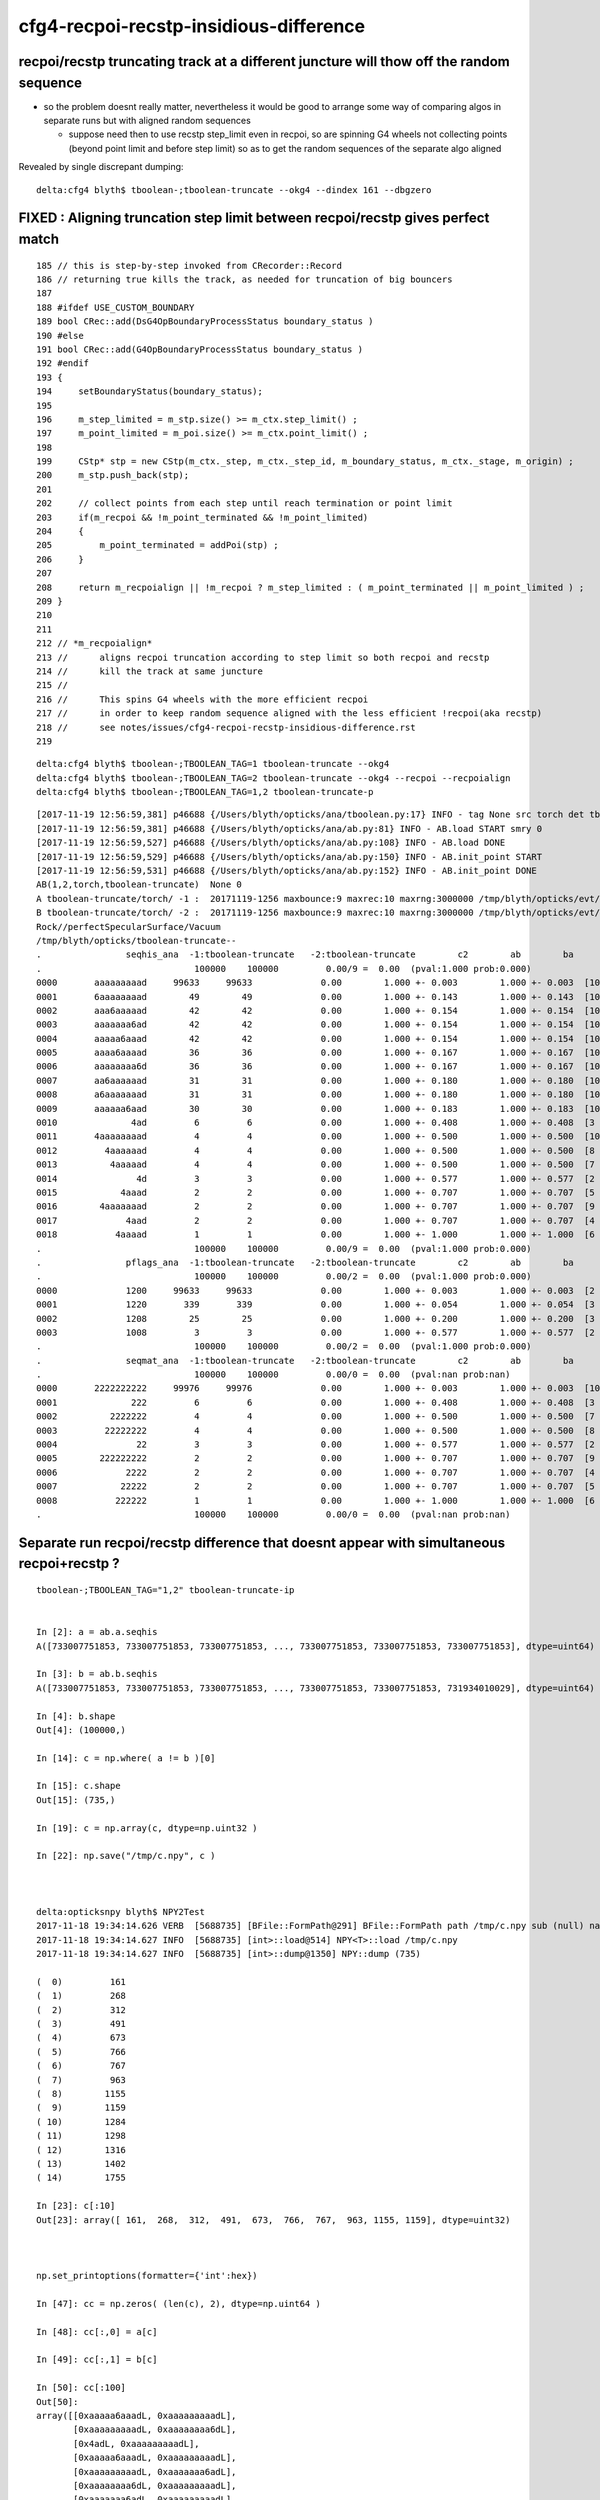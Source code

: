cfg4-recpoi-recstp-insidious-difference
=============================================


recpoi/recstp truncating track at a different juncture will thow off the random sequence
------------------------------------------------------------------------------------------

* so the problem doesnt really matter, nevertheless it would be good to 
  arrange some way of comparing algos in separate runs but with aligned random sequences

  * suppose need then to use recstp step_limit even in recpoi, 
    so are spinning G4 wheels not collecting points (beyond point limit and before step limit) 
    so as to get the random sequences of the separate algo aligned  


Revealed by single discrepant dumping::

    delta:cfg4 blyth$ tboolean-;tboolean-truncate --okg4 --dindex 161 --dbgzero



FIXED : Aligning truncation step limit between recpoi/recstp gives perfect match
------------------------------------------------------------------------------------


::

    185 // this is step-by-step invoked from CRecorder::Record
    186 // returning true kills the track, as needed for truncation of big bouncers
    187 
    188 #ifdef USE_CUSTOM_BOUNDARY
    189 bool CRec::add(DsG4OpBoundaryProcessStatus boundary_status )
    190 #else
    191 bool CRec::add(G4OpBoundaryProcessStatus boundary_status )
    192 #endif
    193 {  
    194     setBoundaryStatus(boundary_status);
    195 
    196     m_step_limited = m_stp.size() >= m_ctx.step_limit() ;
    197     m_point_limited = m_poi.size() >= m_ctx.point_limit() ;
    198 
    199     CStp* stp = new CStp(m_ctx._step, m_ctx._step_id, m_boundary_status, m_ctx._stage, m_origin) ;
    200     m_stp.push_back(stp);
    201     
    202     // collect points from each step until reach termination or point limit 
    203     if(m_recpoi && !m_point_terminated && !m_point_limited)
    204     {
    205         m_point_terminated = addPoi(stp) ;
    206     }
    207 
    208     return m_recpoialign || !m_recpoi ? m_step_limited : ( m_point_terminated || m_point_limited ) ;
    209 }   
    210     
    211     
    212 // *m_recpoialign*
    213 //      aligns recpoi truncation according to step limit so both recpoi and recstp
    214 //      kill the track at same juncture  
    215 //
    216 //      This spins G4 wheels with the more efficient recpoi 
    217 //      in order to keep random sequence aligned with the less efficient !recpoi(aka recstp)
    218 //      see notes/issues/cfg4-recpoi-recstp-insidious-difference.rst
    219     




::

    delta:cfg4 blyth$ tboolean-;TBOOLEAN_TAG=1 tboolean-truncate --okg4 
    delta:cfg4 blyth$ tboolean-;TBOOLEAN_TAG=2 tboolean-truncate --okg4 --recpoi --recpoialign
    delta:cfg4 blyth$ tboolean-;TBOOLEAN_TAG=1,2 tboolean-truncate-p

::

    [2017-11-19 12:56:59,381] p46688 {/Users/blyth/opticks/ana/tboolean.py:17} INFO - tag None src torch det tboolean-truncate c2max 2.0 ipython False 
    [2017-11-19 12:56:59,381] p46688 {/Users/blyth/opticks/ana/ab.py:81} INFO - AB.load START smry 0 
    [2017-11-19 12:56:59,527] p46688 {/Users/blyth/opticks/ana/ab.py:108} INFO - AB.load DONE 
    [2017-11-19 12:56:59,529] p46688 {/Users/blyth/opticks/ana/ab.py:150} INFO - AB.init_point START
    [2017-11-19 12:56:59,531] p46688 {/Users/blyth/opticks/ana/ab.py:152} INFO - AB.init_point DONE
    AB(1,2,torch,tboolean-truncate)  None 0 
    A tboolean-truncate/torch/ -1 :  20171119-1256 maxbounce:9 maxrec:10 maxrng:3000000 /tmp/blyth/opticks/evt/tboolean-truncate/torch/-1/fdom.npy (recstp) 
    B tboolean-truncate/torch/ -2 :  20171119-1256 maxbounce:9 maxrec:10 maxrng:3000000 /tmp/blyth/opticks/evt/tboolean-truncate/torch/-2/fdom.npy (recpoi recpoialign) 
    Rock//perfectSpecularSurface/Vacuum
    /tmp/blyth/opticks/tboolean-truncate--
    .                seqhis_ana  -1:tboolean-truncate   -2:tboolean-truncate        c2        ab        ba 
    .                             100000    100000         0.00/9 =  0.00  (pval:1.000 prob:0.000)  
    0000       aaaaaaaaad     99633     99633             0.00        1.000 +- 0.003        1.000 +- 0.003  [10] TO SR SR SR SR SR SR SR SR SR
    0001       6aaaaaaaad        49        49             0.00        1.000 +- 0.143        1.000 +- 0.143  [10] TO SR SR SR SR SR SR SR SR SC
    0002       aaa6aaaaad        42        42             0.00        1.000 +- 0.154        1.000 +- 0.154  [10] TO SR SR SR SR SR SC SR SR SR
    0003       aaaaaaa6ad        42        42             0.00        1.000 +- 0.154        1.000 +- 0.154  [10] TO SR SC SR SR SR SR SR SR SR
    0004       aaaaa6aaad        42        42             0.00        1.000 +- 0.154        1.000 +- 0.154  [10] TO SR SR SR SC SR SR SR SR SR
    0005       aaaa6aaaad        36        36             0.00        1.000 +- 0.167        1.000 +- 0.167  [10] TO SR SR SR SR SC SR SR SR SR
    0006       aaaaaaaa6d        36        36             0.00        1.000 +- 0.167        1.000 +- 0.167  [10] TO SC SR SR SR SR SR SR SR SR
    0007       aa6aaaaaad        31        31             0.00        1.000 +- 0.180        1.000 +- 0.180  [10] TO SR SR SR SR SR SR SC SR SR
    0008       a6aaaaaaad        31        31             0.00        1.000 +- 0.180        1.000 +- 0.180  [10] TO SR SR SR SR SR SR SR SC SR
    0009       aaaaaa6aad        30        30             0.00        1.000 +- 0.183        1.000 +- 0.183  [10] TO SR SR SC SR SR SR SR SR SR
    0010              4ad         6         6             0.00        1.000 +- 0.408        1.000 +- 0.408  [3 ] TO SR AB
    0011       4aaaaaaaad         4         4             0.00        1.000 +- 0.500        1.000 +- 0.500  [10] TO SR SR SR SR SR SR SR SR AB
    0012         4aaaaaad         4         4             0.00        1.000 +- 0.500        1.000 +- 0.500  [8 ] TO SR SR SR SR SR SR AB
    0013          4aaaaad         4         4             0.00        1.000 +- 0.500        1.000 +- 0.500  [7 ] TO SR SR SR SR SR AB
    0014               4d         3         3             0.00        1.000 +- 0.577        1.000 +- 0.577  [2 ] TO AB
    0015            4aaad         2         2             0.00        1.000 +- 0.707        1.000 +- 0.707  [5 ] TO SR SR SR AB
    0016        4aaaaaaad         2         2             0.00        1.000 +- 0.707        1.000 +- 0.707  [9 ] TO SR SR SR SR SR SR SR AB
    0017             4aad         2         2             0.00        1.000 +- 0.707        1.000 +- 0.707  [4 ] TO SR SR AB
    0018           4aaaad         1         1             0.00        1.000 +- 1.000        1.000 +- 1.000  [6 ] TO SR SR SR SR AB
    .                             100000    100000         0.00/9 =  0.00  (pval:1.000 prob:0.000)  
    .                pflags_ana  -1:tboolean-truncate   -2:tboolean-truncate        c2        ab        ba 
    .                             100000    100000         0.00/2 =  0.00  (pval:1.000 prob:0.000)  
    0000             1200     99633     99633             0.00        1.000 +- 0.003        1.000 +- 0.003  [2 ] TO|SR
    0001             1220       339       339             0.00        1.000 +- 0.054        1.000 +- 0.054  [3 ] TO|SR|SC
    0002             1208        25        25             0.00        1.000 +- 0.200        1.000 +- 0.200  [3 ] TO|SR|AB
    0003             1008         3         3             0.00        1.000 +- 0.577        1.000 +- 0.577  [2 ] TO|AB
    .                             100000    100000         0.00/2 =  0.00  (pval:1.000 prob:0.000)  
    .                seqmat_ana  -1:tboolean-truncate   -2:tboolean-truncate        c2        ab        ba 
    .                             100000    100000         0.00/0 =  0.00  (pval:nan prob:nan)  
    0000       2222222222     99976     99976             0.00        1.000 +- 0.003        1.000 +- 0.003  [10] Vm Vm Vm Vm Vm Vm Vm Vm Vm Vm
    0001              222         6         6             0.00        1.000 +- 0.408        1.000 +- 0.408  [3 ] Vm Vm Vm
    0002          2222222         4         4             0.00        1.000 +- 0.500        1.000 +- 0.500  [7 ] Vm Vm Vm Vm Vm Vm Vm
    0003         22222222         4         4             0.00        1.000 +- 0.500        1.000 +- 0.500  [8 ] Vm Vm Vm Vm Vm Vm Vm Vm
    0004               22         3         3             0.00        1.000 +- 0.577        1.000 +- 0.577  [2 ] Vm Vm
    0005        222222222         2         2             0.00        1.000 +- 0.707        1.000 +- 0.707  [9 ] Vm Vm Vm Vm Vm Vm Vm Vm Vm
    0006             2222         2         2             0.00        1.000 +- 0.707        1.000 +- 0.707  [4 ] Vm Vm Vm Vm
    0007            22222         2         2             0.00        1.000 +- 0.707        1.000 +- 0.707  [5 ] Vm Vm Vm Vm Vm
    0008           222222         1         1             0.00        1.000 +- 1.000        1.000 +- 1.000  [6 ] Vm Vm Vm Vm Vm Vm
    .                             100000    100000         0.00/0 =  0.00  (pval:nan prob:nan)  




Separate run recpoi/recstp difference that doesnt appear with simultaneous recpoi+recstp ?
-----------------------------------------------------------------------------------------------

::


    tboolean-;TBOOLEAN_TAG="1,2" tboolean-truncate-ip


    In [2]: a = ab.a.seqhis
    A([733007751853, 733007751853, 733007751853, ..., 733007751853, 733007751853, 733007751853], dtype=uint64)

    In [3]: b = ab.b.seqhis
    A([733007751853, 733007751853, 733007751853, ..., 733007751853, 733007751853, 731934010029], dtype=uint64)

    In [4]: b.shape
    Out[4]: (100000,)

    In [14]: c = np.where( a != b )[0]

    In [15]: c.shape
    Out[15]: (735,)

    In [19]: c = np.array(c, dtype=np.uint32 )

    In [22]: np.save("/tmp/c.npy", c )



    delta:opticksnpy blyth$ NPY2Test
    2017-11-18 19:34:14.626 VERB  [5688735] [BFile::FormPath@291] BFile::FormPath path /tmp/c.npy sub (null) name (null) prepare 0
    2017-11-18 19:34:14.627 INFO  [5688735] [int>::load@514] NPY<T>::load /tmp/c.npy
    2017-11-18 19:34:14.627 INFO  [5688735] [int>::dump@1350] NPY::dump (735) 

    (  0)         161 
    (  1)         268 
    (  2)         312 
    (  3)         491 
    (  4)         673 
    (  5)         766 
    (  6)         767 
    (  7)         963 
    (  8)        1155 
    (  9)        1159 
    ( 10)        1284 
    ( 11)        1298 
    ( 12)        1316 
    ( 13)        1402 
    ( 14)        1755 

    In [23]: c[:10]
    Out[23]: array([ 161,  268,  312,  491,  673,  766,  767,  963, 1155, 1159], dtype=uint32)



    np.set_printoptions(formatter={'int':hex})

    In [47]: cc = np.zeros( (len(c), 2), dtype=np.uint64 )

    In [48]: cc[:,0] = a[c]

    In [49]: cc[:,1] = b[c]

    In [50]: cc[:100]
    Out[50]: 
    array([[0xaaaaa6aaadL, 0xaaaaaaaaadL],
           [0xaaaaaaaaadL, 0xaaaaaaaa6dL],
           [0x4adL, 0xaaaaaaaaadL],
           [0xaaaaa6aaadL, 0xaaaaaaaaadL],
           [0xaaaaaaaaadL, 0xaaaaaaa6adL],
           [0xaaaaaaaa6dL, 0xaaaaaaaaadL],
           [0xaaaaaaa6adL, 0xaaaaaaaaadL],
           [0xaaaaaaaaadL, 0xaaaaaa6aadL],
           [0xaaaa6aaaadL, 0xaaaaaaaaadL],
           [0xaaaaaa6aadL, 0xaaaaaaaaadL],
           [0xaaaa6aaaadL, 0xaaaaaaaaadL],
           [0xaaaaaaaaadL, 0xaaaaaa6aadL],
           [0xaaaaaaaaadL, 0x6aaaaaaaadL],
           [0x4dL, 0xaaaaaaaaadL],
           [0xaaa6aaaaadL, 0xaaaaaaaaadL],
           [0xaa6aaaaaadL, 0xaaaaaaaaadL],
           [0xaaaaa6aaadL, 0xaaaaaaaaadL],


    tboolean-;tboolean-truncate --okg4 --dindex $TMP/c.npy 

    tboolean-;tboolean-truncate --okg4 --dindex 161 --dbgzero





    delta:opticks blyth$ TBOOLEAN_TAG="1,2" tboolean-truncate-p
    args: /Users/blyth/opticks/ana/tboolean.py --det tboolean-truncate --tag 1,2 --nosmry
    ok.smry 0 
    [2017-11-18 19:18:28,257] p4552 {/Users/blyth/opticks/ana/tboolean.py:17} INFO - tag None src torch det tboolean-truncate c2max 2.0 ipython False 
    [2017-11-18 19:18:28,257] p4552 {/Users/blyth/opticks/ana/ab.py:81} INFO - AB.load START smry 0 
    [2017-11-18 19:18:28,412] p4552 {/Users/blyth/opticks/ana/ab.py:108} INFO - AB.load DONE 
    [2017-11-18 19:18:28,416] p4552 {/Users/blyth/opticks/ana/ab.py:150} INFO - AB.init_point START
    [2017-11-18 19:18:28,418] p4552 {/Users/blyth/opticks/ana/ab.py:152} INFO - AB.init_point DONE
    AB(1,2,torch,tboolean-truncate)  None 0 
    A tboolean-truncate/torch/ -1 :  20171118-1905 maxbounce:9 maxrec:10 maxrng:3000000 /tmp/blyth/opticks/evt/tboolean-truncate/torch/-1/fdom.npy (recstp) 
    B tboolean-truncate/torch/ -2 :  20171118-1902 maxbounce:9 maxrec:10 maxrng:3000000 /tmp/blyth/opticks/evt/tboolean-truncate/torch/-2/fdom.npy (recpoi) 
    Rock//perfectSpecularSurface/Vacuum
    /tmp/blyth/opticks/tboolean-truncate--
    .                seqhis_ana  -1:tboolean-truncate   -2:tboolean-truncate        c2        ab        ba 
    .                             100000    100000         6.07/9 =  0.67  (pval:0.733 prob:0.267)  
    0000       aaaaaaaaad     99633     99629             0.00        1.000 +- 0.003        1.000 +- 0.003  [10] TO SR SR SR SR SR SR SR SR SR
    0001       6aaaaaaaad        49        35             2.33        1.400 +- 0.200        0.714 +- 0.121  [10] TO SR SR SR SR SR SR SR SR SC
    0002       aaa6aaaaad        42        32             1.35        1.312 +- 0.203        0.762 +- 0.135  [10] TO SR SR SR SR SR SC SR SR SR
    0003       aaaaaaa6ad        42        37             0.32        1.135 +- 0.175        0.881 +- 0.145  [10] TO SR SC SR SR SR SR SR SR SR
    0004       aaaaa6aaad        42        45             0.10        0.933 +- 0.144        1.071 +- 0.160  [10] TO SR SR SR SC SR SR SR SR SR
    0005       aaaa6aaaad        36        37             0.01        0.973 +- 0.162        1.028 +- 0.169  [10] TO SR SR SR SR SC SR SR SR SR
    0006       aaaaaaaa6d        36        35             0.01        1.029 +- 0.171        0.972 +- 0.164  [10] TO SC SR SR SR SR SR SR SR SR
    0007       aa6aaaaaad        31        41             1.39        0.756 +- 0.136        1.323 +- 0.207  [10] TO SR SR SR SR SR SR SC SR SR
    0008       a6aaaaaaad        31        37             0.53        0.838 +- 0.150        1.194 +- 0.196  [10] TO SR SR SR SR SR SR SR SC SR
    0009       aaaaaa6aad        30        31             0.02        0.968 +- 0.177        1.033 +- 0.186  [10] TO SR SR SC SR SR SR SR SR SR
    0010              4ad         6         3             0.00        2.000 +- 0.816        0.500 +- 0.289  [3 ] TO SR AB
    0011       4aaaaaaaad         4         4             0.00        1.000 +- 0.500        1.000 +- 0.500  [10] TO SR SR SR SR SR SR SR SR AB
    0012         4aaaaaad         4         4             0.00        1.000 +- 0.500        1.000 +- 0.500  [8 ] TO SR SR SR SR SR SR AB
    0013          4aaaaad         4         5             0.00        0.800 +- 0.400        1.250 +- 0.559  [7 ] TO SR SR SR SR SR AB
    0014               4d         3         8             0.00        0.375 +- 0.217        2.667 +- 0.943  [2 ] TO AB
    0015            4aaad         2         1             0.00        2.000 +- 1.414        0.500 +- 0.500  [5 ] TO SR SR SR AB
    0016        4aaaaaaad         2         4             0.00        0.500 +- 0.354        2.000 +- 1.000  [9 ] TO SR SR SR SR SR SR SR AB
    0017             4aad         2         6             0.00        0.333 +- 0.236        3.000 +- 1.225  [4 ] TO SR SR AB
    0018           4aaaad         1         5             0.00        0.200 +- 0.200        5.000 +- 2.236  [6 ] TO SR SR SR SR AB
    0019       aa6aaa6aad         0         1             0.00        0.000 +- 0.000        0.000 +- 0.000  [10] TO SR SR SC SR SR SR SC SR SR
    .                             100000    100000         6.07/9 =  0.67  (pval:0.733 prob:0.267)  




::


    tboolean-;TBOOLEAN_TAG=1 tboolean-truncate --okg4     # recstp
    tboolean-;TBOOLEAN_TAG=1 tboolean-truncate-p


    [2017-11-18 19:05:37,173] p4232 {/Users/blyth/opticks/ana/ab.py:141} INFO - AB.init_point DONE
    AB(1,torch,tboolean-truncate)  None 0 
    A tboolean-truncate/torch/  1 :  20171118-1905 maxbounce:9 maxrec:10 maxrng:3000000 /tmp/blyth/opticks/evt/tboolean-truncate/torch/1/fdom.npy () 
    B tboolean-truncate/torch/ -1 :  20171118-1905 maxbounce:9 maxrec:10 maxrng:3000000 /tmp/blyth/opticks/evt/tboolean-truncate/torch/-1/fdom.npy (recstp) 
    Rock//perfectSpecularSurface/Vacuum
    /tmp/blyth/opticks/tboolean-truncate--
    .                seqhis_ana  1:tboolean-truncate   -1:tboolean-truncate        c2        ab        ba 
    .                             100000    100000         4.82/9 =  0.54  (pval:0.850 prob:0.150)  
    0000       aaaaaaaaad     99603     99633             0.00        1.000 +- 0.003        1.000 +- 0.003  [10] TO SR SR SR SR SR SR SR SR SR
    0001       aaa6aaaaad        49        42             0.54        1.167 +- 0.167        0.857 +- 0.132  [10] TO SR SR SR SR SR SC SR SR SR
    0002       aaaaa6aaad        45        42             0.10        1.071 +- 0.160        0.933 +- 0.144  [10] TO SR SR SR SC SR SR SR SR SR
    0003       6aaaaaaaad        41        49             0.71        0.837 +- 0.131        1.195 +- 0.171  [10] TO SR SR SR SR SR SR SR SR SC
    0004       aaaaaa6aad        40        30             1.43        1.333 +- 0.211        0.750 +- 0.137  [10] TO SR SR SC SR SR SR SR SR SR
    0005       a6aaaaaaad        39        31             0.91        1.258 +- 0.201        0.795 +- 0.143  [10] TO SR SR SR SR SR SR SR SC SR
    0006       aaaa6aaaad        38        36             0.05        1.056 +- 0.171        0.947 +- 0.158  [10] TO SR SR SR SR SC SR SR SR SR
    0007       aaaaaaaa6d        38        36             0.05        1.056 +- 0.171        0.947 +- 0.158  [10] TO SC SR SR SR SR SR SR SR SR
    0008       aa6aaaaaad        36        31             0.37        1.161 +- 0.194        0.861 +- 0.155  [10] TO SR SR SR SR SR SR SC SR SR
    0009       aaaaaaa6ad        35        42             0.64        0.833 +- 0.141        1.200 +- 0.185  [10] TO SR SC SR SR SR SR SR SR SR
    0010         4aaaaaad         9         4             0.00        2.250 +- 0.750        0.444 +- 0.222  [8 ] TO SR SR SR SR SR SR AB
    0011            4aaad         5         2             0.00        2.500 +- 1.118        0.400 +- 0.283  [5 ] TO SR SR SR AB
    0012          4aaaaad         5         4             0.00        1.250 +- 0.559        0.800 +- 0.400  [7 ] TO SR SR SR SR SR AB
    0013       4aaaaaaaad         4         4             0.00        1.000 +- 0.500        1.000 +- 0.500  [10] TO SR SR SR SR SR SR SR SR AB
    0014              4ad         4         6             0.00        0.667 +- 0.333        1.500 +- 0.612  [3 ] TO SR AB
    0015               4d         4         3             0.00        1.333 +- 0.667        0.750 +- 0.433  [2 ] TO AB
    0016        4aaaaaaad         2         2             0.00        1.000 +- 0.707        1.000 +- 0.707  [9 ] TO SR SR SR SR SR SR SR AB
    0017             4aad         2         2             0.00        1.000 +- 0.707        1.000 +- 0.707  [4 ] TO SR SR AB
    0018           4aaaad         1         1             0.00        1.000 +- 1.000        1.000 +- 1.000  [6 ] TO SR SR SR SR AB
    .                             100000    100000         4.82/9 =  0.54  (pval:0.850 prob:0.150)  


    tboolean-;TBOOLEAN_TAG=2 tboolean-truncate --okg4 --recpoi
    tboolean-;TBOOLEAN_TAG=2 tboolean-truncate-p

    args: /Users/blyth/opticks/ana/tboolean.py --det tboolean-truncate --tag 2 --nosmry
    ok.smry 0 
    [2017-11-18 19:02:24,149] p3975 {/Users/blyth/opticks/ana/tboolean.py:17} INFO - tag 2 src torch det tboolean-truncate c2max 2.0 ipython False 
    [2017-11-18 19:02:24,150] p3975 {/Users/blyth/opticks/ana/ab.py:81} INFO - AB.load START smry 0 
    [2017-11-18 19:02:24,296] p3975 {/Users/blyth/opticks/ana/ab.py:97} INFO - AB.load DONE 
    [2017-11-18 19:02:24,299] p3975 {/Users/blyth/opticks/ana/ab.py:139} INFO - AB.init_point START
    [2017-11-18 19:02:24,302] p3975 {/Users/blyth/opticks/ana/ab.py:141} INFO - AB.init_point DONE
    AB(2,torch,tboolean-truncate)  None 0 
    A tboolean-truncate/torch/  2 :  20171118-1902 maxbounce:9 maxrec:10 maxrng:3000000 /tmp/blyth/opticks/evt/tboolean-truncate/torch/2/fdom.npy () 
    B tboolean-truncate/torch/ -2 :  20171118-1902 maxbounce:9 maxrec:10 maxrng:3000000 /tmp/blyth/opticks/evt/tboolean-truncate/torch/-2/fdom.npy (recpoi) 
    Rock//perfectSpecularSurface/Vacuum
    /tmp/blyth/opticks/tboolean-truncate--
    .                seqhis_ana  2:tboolean-truncate   -2:tboolean-truncate        c2        ab        ba 
    .                             100000    100000         5.76/9 =  0.64  (pval:0.764 prob:0.236)  
    0000       aaaaaaaaad     99603     99629             0.00        1.000 +- 0.003        1.000 +- 0.003  [10] TO SR SR SR SR SR SR SR SR SR
    0001       aaa6aaaaad        49        32             3.57        1.531 +- 0.219        0.653 +- 0.115  [10] TO SR SR SR SR SR SC SR SR SR
    0002       aaaaa6aaad        45        45             0.00        1.000 +- 0.149        1.000 +- 0.149  [10] TO SR SR SR SC SR SR SR SR SR
    0003       6aaaaaaaad        41        35             0.47        1.171 +- 0.183        0.854 +- 0.144  [10] TO SR SR SR SR SR SR SR SR SC
    0004       aaaaaa6aad        40        31             1.14        1.290 +- 0.204        0.775 +- 0.139  [10] TO SR SR SC SR SR SR SR SR SR
    0005       a6aaaaaaad        39        37             0.05        1.054 +- 0.169        0.949 +- 0.156  [10] TO SR SR SR SR SR SR SR SC SR
    0006       aaaa6aaaad        38        37             0.01        1.027 +- 0.167        0.974 +- 0.160  [10] TO SR SR SR SR SC SR SR SR SR
    0007       aaaaaaaa6d        38        35             0.12        1.086 +- 0.176        0.921 +- 0.156  [10] TO SC SR SR SR SR SR SR SR SR
    0008       aa6aaaaaad        36        41             0.32        0.878 +- 0.146        1.139 +- 0.178  [10] TO SR SR SR SR SR SR SC SR SR
    0009       aaaaaaa6ad        35        37             0.06        0.946 +- 0.160        1.057 +- 0.174  [10] TO SR SC SR SR SR SR SR SR SR
    0010         4aaaaaad         9         4             0.00        2.250 +- 0.750        0.444 +- 0.222  [8 ] TO SR SR SR SR SR SR AB
    0011            4aaad         5         1             0.00        5.000 +- 2.236        0.200 +- 0.200  [5 ] TO SR SR SR AB
    0012          4aaaaad         5         5             0.00        1.000 +- 0.447        1.000 +- 0.447  [7 ] TO SR SR SR SR SR AB
    0013       4aaaaaaaad         4         4             0.00        1.000 +- 0.500        1.000 +- 0.500  [10] TO SR SR SR SR SR SR SR SR AB
    0014              4ad         4         3             0.00        1.333 +- 0.667        0.750 +- 0.433  [3 ] TO SR AB
    0015               4d         4         8             0.00        0.500 +- 0.250        2.000 +- 0.707  [2 ] TO AB
    0016        4aaaaaaad         2         4             0.00        0.500 +- 0.354        2.000 +- 1.000  [9 ] TO SR SR SR SR SR SR SR AB
    0017             4aad         2         6             0.00        0.333 +- 0.236        3.000 +- 1.225  [4 ] TO SR SR AB
    0018           4aaaad         1         5             0.00        0.200 +- 0.200        5.000 +- 2.236  [6 ] TO SR SR SR SR AB
    0019       aa6aaa6aad         0         1             0.00        0.000 +- 0.000        0.000 +- 0.000  [10] TO SR SR SC SR SR SR SC SR SR
    .                             100000    100000         5.76/9 =  0.64  (pval:0.764 prob:0.236)  



SeqTable
-----------

* add ordering "self/other/max" argument to seq.py:SeqTable.compare allowing to fix the seqhis ordering 
  for easier comparison of separate runs

::

    tboolean-truncate-ip

    In [8]: ab.seqhis_tab.cu
    Out[8]: 
    array([[733007751853,        99603,        99633],
           [732940642989,           49,           42],
           [458129844909,           41,           49],




